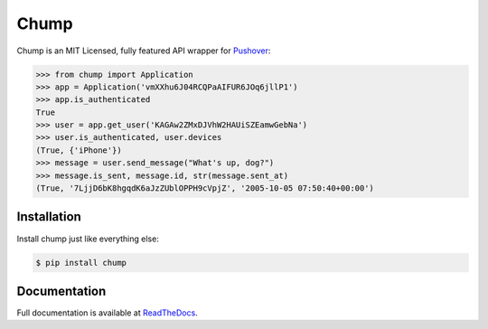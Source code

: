 #####
Chump
#####

.. image:: https://img.shields.io/pypi/v/chump.svg
	:target: https://pypi.python.org/pypi/chump
	:alt: PyPI Version

.. image:: https://img.shields.io/badge/docs-latest-blue.svg
	:target: https://chump.readthedocs.org/en/latest/
	:alt: Documentation Status

Chump is an MIT Licensed, fully featured API wrapper for
`Pushover <https://pushover.net>`_:

.. code-block:: pycon

	>>> from chump import Application
	>>> app = Application('vmXXhu6J04RCQPaAIFUR6JOq6jllP1')
	>>> app.is_authenticated
	True
	>>> user = app.get_user('KAGAw2ZMxDJVhW2HAUiSZEamwGebNa')
	>>> user.is_authenticated, user.devices
	(True, {'iPhone'})
	>>> message = user.send_message("What's up, dog?")
	>>> message.is_sent, message.id, str(message.sent_at)
	(True, '7LjjD6bK8hgqdK6aJzZUblOPPH9cVpjZ', '2005-10-05 07:50:40+00:00')


Installation
============

Install chump just like everything else:

.. code-block:: bash

	$ pip install chump


Documentation
=============

Full documentation is available at
`ReadTheDocs <https://chump.readthedocs.org/en/latest/>`_.
